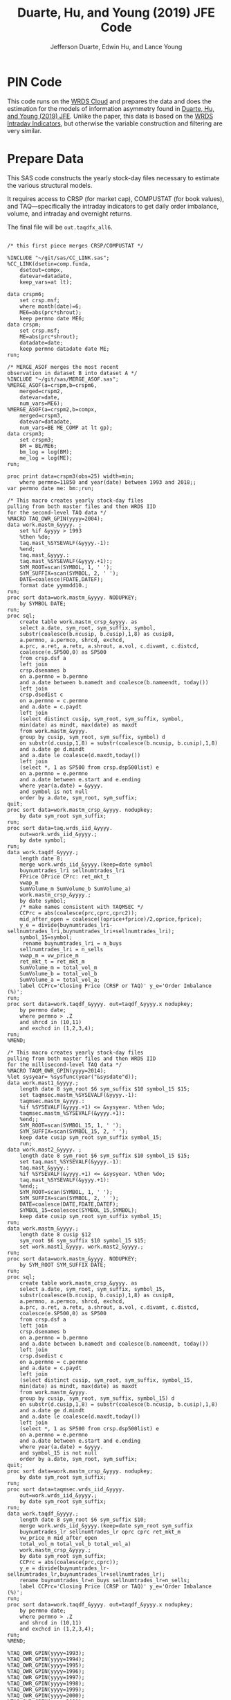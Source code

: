 # Created 2020-04-18 Sat 19:48
#+TITLE: Duarte, Hu, and Young (2019) JFE Code
#+AUTHOR: Jefferson Duarte, Edwin Hu, and Lance Young
#+PROPERTY: header-args :results output :exports both :eval no-export
#+PROPERTY: header-args:sas :session *iESS[SAS]*
#+PROPERTY: header-args:python :session *Python*
#+PROPERTY: header-args:R :session *R*
#+PROPERTY: header-args:stata :session *stata:iex*
#+OPTIONS: author:t creator:nil timestamp:nil ^:nil toc:t H:10 ':t num:nil
#+HTML_HEAD_EXTRA: <!-- Global site tag (gtag.js) - Google Analytics -->
#+HTML_HEAD_EXTRA: <script async src="https://www.googletagmanager.com/gtag/js?id=UA-67919104-2"></script>
#+HTML_HEAD_EXTRA: <script>
#+HTML_HEAD_EXTRA:   window.dataLayer = window.dataLayer || [];
#+HTML_HEAD_EXTRA:   function gtag(){dataLayer.push(arguments);}
#+HTML_HEAD_EXTRA:   gtag('js', new Date());
#+HTML_HEAD_EXTRA:   gtag('config', 'UA-67919104-2');
#+HTML_HEAD_EXTRA: </script>

* PIN Code

This code runs on the [[https://wrds-www.wharton.upenn.edu/pages/support/the-wrds-cloud/][WRDS Cloud]] and prepares the data and does the
estimation for the models of information asymmetry found in [[https://www.sciencedirect.com/science/article/pii/S0304405X19301965][Duarte,
Hu, and Young (2019) JFE]]. Unlike the paper, this data is based on the
[[https://wrds-web.wharton.upenn.edu/wrds/query_forms/navigation.cfm?navId=524][WRDS Intraday Indicators]], but otherwise the variable construction and
filtering are very similar.


* Prepare Data

This SAS code constructs the yearly stock-day files necessary to
estimate the various structural models.

It requires access to CRSP (for market cap), COMPUSTAT (for book
values), and TAQ---specifically the intraday indicators to get daily
order imbalance, volume, and intraday and overnight returns.

The final file will be ~out.taqdfx_all6~.

#+begin_src sas

/* this first piece merges CRSP/COMPUSTAT */

%INCLUDE "~/git/sas/CC_LINK.sas";
%CC_LINK(dsetin=comp.funda,
    dsetout=compx,
    datevar=datadate,
    keep_vars=at lt);

data crspm6;
    set crsp.msf;
    where month(date)=6;
    ME6=abs(prc*shrout);
    keep permno date ME6;
data crspm;
    set crsp.msf;
    ME=abs(prc*shrout);
    datadate=date;
    keep permno datadate date ME;
run;

/* MERGE_ASOF merges the most recent 
observation in dataset B into dataset A */
%INCLUDE "~/git/sas/MERGE_ASOF.sas";
%MERGE_ASOF(a=crspm,b=crspm6,
    merged=crspm2,
    datevar=date,
    num_vars=ME6);
%MERGE_ASOF(a=crspm2,b=compx,
    merged=crspm3,
    datevar=datadate,
    num_vars=BE ME_COMP at lt gp);
data crspm3;
    set crspm3;
    BM = BE/ME6;
    bm_log = log(BM);
    me_log = log(ME);
run;

proc print data=crspm3(obs=25) width=min;
    where permno=11850 and year(date) between 1993 and 2018;;
var permno date me: bm:;run;

/* This macro creates yearly stock-day files
pulling from both master files and then WRDS IID 
for the second-level TAQ data */
%MACRO TAQ_OWR_GPIN(yyyy=2004);
data work.mastm_&yyyy. ;
    set %if &yyyy > 1993
    %then %do;
    taq.mast_%SYSEVALF(&yyyy.-1):
    %end;
    taq.mast_&yyyy.:
    taq.mast_%SYSEVALF(&yyyy.+1):;
    SYM_ROOT=scan(SYMBOL, 1, ' ');
    SYM_SUFFIX=scan(SYMBOL, 2, ' ');
    DATE=coalesce(FDATE,DATEF);
    format date yymmdd10.;
run;
proc sort data=work.mastm_&yyyy. NODUPKEY;
    by SYMBOL DATE;
run;
proc sql;
    create table work.mastm_crsp_&yyyy. as
    select a.date, sym_root, sym_suffix, symbol,
    substr(coalesce(b.ncusip, b.cusip),1,8) as cusip8,
    a.permno, a.permco, shrcd, exchcd,
    a.prc, a.ret, a.retx, a.shrout, a.vol, c.divamt, c.distcd,
    coalesce(e.SP500,0) as SP500
    from crsp.dsf a
    left join
    crsp.dsenames b
    on a.permno = b.permno
    and a.date between b.namedt and coalesce(b.nameendt, today())
    left join
    crsp.dsedist c
    on a.permno = c.permno
    and a.date = c.paydt
    left join
    (select distinct cusip, sym_root, sym_suffix, symbol,
    min(date) as mindt, max(date) as maxdt
    from work.mastm_&yyyy.
    group by cusip, sym_root, sym_suffix, symbol) d
    on substr(d.cusip,1,8) = substr(coalesce(b.ncusip, b.cusip),1,8)
    and a.date ge d.mindt
    and a.date le coalesce(d.maxdt,today())
    left join
    (select *, 1 as SP500 from crsp.dsp500list) e
    on a.permno = e.permno
    and a.date between e.start and e.ending
    where year(a.date) = &yyyy.
    and symbol is not null
    order by a.date, sym_root, sym_suffix;
quit;
proc sort data=work.mastm_crsp_&yyyy. nodupkey;
    by date sym_root sym_suffix;
run;
proc sort data=taq.wrds_iid_&yyyy.
    out=work.wrds_iid_&yyyy.;
    by date symbol;
run;    
data work.taqdf_&yyyy.;
    length date 8;
    merge work.wrds_iid_&yyyy.(keep=date symbol
    buynumtrades_lri sellnumtrades_lri
    FPrice OPrice CPrc: ret_mkt_t
    vwap_m 
    SumVolume_m SumVolume_b SumVolume_a)
    work.mastm_crsp_&yyyy.;
    by date symbol;
    /* make names consistent with TAQMSEC */
    CCPrc = abs(coalesce(prc,cprc,cprc2));
    mid_after_open = coalesce((oprice+fprice)/2,oprice,fprice);
    y_e = divide(buynumtrades_lri-sellnumtrades_lri,buynumtrades_lri+sellnumtrades_lri);
    symbol_15=symbol;
     rename buynumtrades_lri = n_buys
    sellnumtrades_lri = n_sells
    vwap_m = vw_price_m
    ret_mkt_t = ret_mkt_m
    SumVolume_m = total_vol_m
    SumVolume_b = total_vol_b
    SumVolume_a = total_vol_a;
    label CCPrc='Closing Price (CRSP or TAQ)' y_e='Order Imbalance (%)';
run;
proc sort data=work.taqdf_&yyyy. out=taqdf_&yyyy.x nodupkey;
    by permno date;
    where permno > .Z
    and shrcd in (10,11)
    and exchcd in (1,2,3,4);
run;
%MEND;    

/* This macro creates yearly stock-day files
pulling from both master files and then WRDS IID 
for the millisecond-level TAQ data */
%MACRO TAQM_OWR_GPIN(yyyy=2014);
%let sysyear= %sysfunc(year("&sysdate"d));    
data work.mast1_&yyyy.;
    length date 8 sym_root $6 sym_suffix $10 symbol_15 $15;        
    set taqmsec.mastm_%SYSEVALF(&yyyy.-1):
    taqmsec.mastm_&yyyy.:
    %if %SYSEVALF(&yyyy.+1) <= &sysyear. %then %do;
    taqmsec.mastm_%SYSEVALF(&yyyy.+1):
    %end;;
    SYM_ROOT=scan(SYMBOL_15, 1, ' ');
    SYM_SUFFIX=scan(SYMBOL_15, 2, ' ');
    keep date cusip sym_root sym_suffix symbol_15;
    run;
data work.mast2_&yyyy. ;
    length date 8 sym_root $6 sym_suffix $10 symbol_15 $15;        
    set taq.mast_%SYSEVALF(&yyyy.-1):
    taq.mast_&yyyy.:
    %if %SYSEVALF(&yyyy.+1) <= &sysyear. %then %do;
    taq.mast_%SYSEVALF(&yyyy.+1):
    %end;;        
    SYM_ROOT=scan(SYMBOL, 1, ' ');
    SYM_SUFFIX=scan(SYMBOL, 2, ' ');
    DATE=coalesce(DATE,FDATE,DATEF);
    SYMBOL_15=coalescec(SYMBOL_15,SYMBOL);
    keep date cusip sym_root sym_suffix symbol_15;
run;
data work.mastm_&yyyy.;
    length date 8 cusip $12
    sym_root $6 sym_suffix $10 symbol_15 $15;    
    set work.mast1_&yyyy. work.mast2_&yyyy.;
run;
proc sort data=work.mastm_&yyyy. NODUPKEY;
    by SYM_ROOT SYM_SUFFIX DATE;
run;
proc sql;
    create table work.mastm_crsp_&yyyy. as
    select a.date, sym_root, sym_suffix, symbol_15,
    substr(coalesce(b.ncusip, b.cusip),1,8) as cusip8,
    a.permno, a.permco, shrcd, exchcd,
    a.prc, a.ret, a.retx, a.shrout, a.vol, c.divamt, c.distcd,
    coalesce(e.SP500,0) as SP500
    from crsp.dsf a
    left join
    crsp.dsenames b
    on a.permno = b.permno
    and a.date between b.namedt and coalesce(b.nameendt, today())
    left join
    crsp.dsedist c
    on a.permno = c.permno
    and a.date = c.paydt
    left join
    (select distinct cusip, sym_root, sym_suffix, symbol_15,
    min(date) as mindt, max(date) as maxdt
    from work.mastm_&yyyy.
    group by cusip, sym_root, sym_suffix, symbol_15) d
    on substr(d.cusip,1,8) = substr(coalesce(b.ncusip, b.cusip),1,8)
    and a.date ge d.mindt
    and a.date le coalesce(d.maxdt,today())
    left join
    (select *, 1 as SP500 from crsp.dsp500list) e
    on a.permno = e.permno
    and a.date between e.start and e.ending
    where year(a.date) = &yyyy.
    and symbol_15 is not null
    order by a.date, sym_root, sym_suffix;
quit;
proc sort data=work.mastm_crsp_&yyyy. nodupkey;
    by date sym_root sym_suffix;
run;
proc sort data=taqmsec.wrds_iid_&yyyy.
    out=work.wrds_iid_&yyyy.;
    by date sym_root sym_suffix;
run;        
data work.taqdf_&yyyy.;
    length date 8 sym_root $6 sym_suffix $10;
    merge work.wrds_iid_&yyyy.(keep=date sym_root sym_suffix
    buynumtrades_lr sellnumtrades_lr oprc cprc ret_mkt_m
    vw_price_m mid_after_open
    total_vol_m total_vol_b total_vol_a)
    work.mastm_crsp_&yyyy.;
    by date sym_root sym_suffix;
    CCPrc = abs(coalesce(prc,cprc));
    y_e = divide(buynumtrades_lr-sellnumtrades_lr,buynumtrades_lr+sellnumtrades_lr);
    rename buynumtrades_lr=n_buys sellnumtrades_lr=n_sells;
    label CCPrc='Closing Price (CRSP or TAQ)' y_e='Order Imbalance (%)';
run;
proc sort data=work.taqdf_&yyyy. out=taqdf_&yyyy.x nodupkey;
    by permno date;
    where permno > .Z
    and shrcd in (10,11)
    and exchcd in (1,2,3,4);
run;
%MEND;

%TAQ_OWR_GPIN(yyyy=1993);
%TAQ_OWR_GPIN(yyyy=1994);
%TAQ_OWR_GPIN(yyyy=1995);
%TAQ_OWR_GPIN(yyyy=1996);
%TAQ_OWR_GPIN(yyyy=1997);
%TAQ_OWR_GPIN(yyyy=1998);
%TAQ_OWR_GPIN(yyyy=1999);
%TAQ_OWR_GPIN(yyyy=2000);
%TAQ_OWR_GPIN(yyyy=2001);
%TAQ_OWR_GPIN(yyyy=2002);
%TAQ_OWR_GPIN(yyyy=2003);
%TAQ_OWR_GPIN(yyyy=2004);
%TAQ_OWR_GPIN(yyyy=2005);
%TAQ_OWR_GPIN(yyyy=2006);
/* NMS Implementation Feb 2007 */
%TAQM_OWR_GPIN(yyyy=2007);
%TAQM_OWR_GPIN(yyyy=2008);
%TAQM_OWR_GPIN(yyyy=2009);
%TAQM_OWR_GPIN(yyyy=2010);
%TAQM_OWR_GPIN(yyyy=2011);
%TAQM_OWR_GPIN(yyyy=2012);
%TAQM_OWR_GPIN(yyyy=2013);
%TAQM_OWR_GPIN(yyyy=2014);
%TAQM_OWR_GPIN(yyyy=2015);
%TAQM_OWR_GPIN(yyyy=2016);
%TAQM_OWR_GPIN(yyyy=2017);
%TAQM_OWR_GPIN(yyyy=2018);
%TAQM_OWR_GPIN(yyyy=2019);

data taqdfx_all;
    set taqdf_:;
run;

proc sql;
    create table taqdfx_all1 as
    select a.*, b.vwretd, b.vwretx
    from taqdfx_all a
    left join crsp.dsiy b
    on a.date = b.caldt
    order by a.permno, a.date;
quit;

/* Compute and adjust OWR variables */
proc printto log='/dev/null';run;
proc expand data=taqdfx_all1
    out=taqdfx_all2
    method=none;
    by permno;
    convert y_e = y_eL1 / transformout = (lag 1);
    convert ccprc = CCPrcL1 / transformout = (lag 1);
    convert mid_after_open = omF1 / transformout = (lead 1);
run;
proc printto;run;
%put expand &syslast. done;

data taqdfx_all2;
    set taqdfx_all2;
    yyyy=year(date);
    r_d = (vw_price_m-mid_after_open+coalesce(divamt,0))/mid_after_open;
    r_o = (omF1-vw_price_m)/mid_after_open;
run;

%MERGE_ASOF(a=taqdfx_all2,b=crspm3,
    merged=taqdfx_all3,
    datevar=date,
    num_vars=bm_log me_log);

proc printto log='/dev/null';run;
proc reg data=taqdfx_all3 outest=_beta
    (drop=_: retx rename=(Intercept=alpha vwretx=beta)) noprint;
    by permno yyyy;
    model retx = vwretx;
run;
proc printto;run;

data taqdfx_all4;
    merge taqdfx_all3 _beta;
    by permno yyyy;
run;
proc sort data=taqdfx_all4 nodupkey;
    by date permno;
run;

proc printto log='/dev/null';run;
proc reg data=taqdfx_all4 noprint;
      model r_o r_d = beta me_log bm_log;
      output out=_ret_resid(keep=permno date ur_o ur_d) r=ur_o ur_d;
      model y_e = y_eL1 me_log;
      output out=_oib_resid(keep=permno date uy_e) r=uy_e;
      by date;
run;
proc printto;run;

data taqdfx_all5;
    merge taqdfx_all4 _ret_resid _oib_resid;
    by date permno;
run;

%INCLUDE "~/git/sas/WINSORIZE_TRUNCATE.sas";
%WINSORIZE_TRUNCATE(dsetin = taqdfx_all5, 
    dsetout = taqdfx_all6, 
    byvar = date, 
    vars = ur_o ur_d, 
    type = W, 
    pctl = 1 99,
    filter = and exchcd eq 1);

/* Output files */
proc sort data=taqdfx_all6
    out=out.taqdfx_all6(compress=no) nodupkey;
    by permno date;
proc sort data=crspm3
    out=out.crspm3 nodupkey;
    by permno date;
run;
#+end_src

This python script loads the SAS file and writes it to a [[https://www.pytables.org/][PyTables]] HDF5
file, a data format that is much better suited for multiple read/write
and query. This will allow for much easier parallelization (see
~est.py~).

The last piece actually shows an example of estimating three of the
models. Given the raw data, we try one iteration for XOM in 2015, and
get as output a dictionary of parameter estimates. We'll get into this
later after going through the model code.

#+begin_src python
import os
import pandas as pd
from importlib import reload
os.chdir('/home/nyu/eddyhu/git/pin-code')
import eo_model as eo
import gpin_model as gpin
import owr_model as owr

# setup data
df = pd.read_sas('/scratch/nyu/hue/taqdfx_all6.sas7bdat')
df['yyyy'] = df.yyyy.astype('int')
df['date'] = df.DATE
df['permno'] = df.permno.astype('int')
df['ticker'] = df.symbol_15.str.decode('UTF-8')
df.set_index('permno yyyy'.split(),inplace=True)
c = df.groupby(level=(0,1))\
    ['n_buys n_sells ur_d ur_o uy_e'.split()]\
    .count().min(axis=1)
c.name = 'count_min'
df1 = df.join(c)
df1.loc[df1.count_min>=230]\
    ['date ticker n_buys n_sells ur_d ur_o uy_e'.split()]\
    .to_hdf('/scratch/nyu/hue/taqdf_1319.h5','data',format='table')

d = pd.read_hdf('/scratch/nyu/hue/taqdf_1319.h5',where='permno==11850 & yyyy==2015')

# rest run of each model
eo.fit(d.n_buys,d.n_sells,starts=1)
gpin.fit(d.n_buys,d.n_sells,starts=1)
owr.fit(d.uy_e,d.ur_d,d.ur_o,starts=1)
#+end_src


* Model code

The model code includes ~eo_model.py~, ~dy_model.py~, ~gpin_model.py~,
and ~owr_model.py~. These files also rely on some utility files like
~common.py~ and ~regressions.py~.

To make things simple we will start with ~eo_model.py~ as it is the
simplest model and code. The code for ~dy~ and ~gpin~ are nearly
structurally identical to ~eo~, except for differences in
parameterization, the degree of involvement in running simulations,
and the likelihood functions.

I will describe ~owr_model.py~ in detail as it involves quite a few
optimization tricks.


** ~EOModel~

Let's start with the import statements. Because Python is a general
purpose programming language, we will need to import the mathematical
functions that we need, including basics like ~log~, ~exponential~,
etc. ~common.py~ also imports and defines some functions like the ~log
factorial~ using the ~gammaln~ function from scipy.

#+BEGIN_SRC python
# numpy for matrix algebra
import numpy as np
from numpy import log, exp

# some scipy special mathematical functions
from scipy.special import logsumexp
from scipy.linalg import inv

# this is the main optimization library
import scipy.optimize as op

# import common functions
from common import *
#+END_SRC

Each model is defined as a Python Class. A Python Class is an object
that we define, which contains attributes (data) and methods
(functions). In the ~EOModel~ attributes include the parameters:
\alpha, \delta, \varepsilon, etc.; and the methods include functions
that simulate the PIN model, define the likelihood functions, and run
the model estimation (~fit()~).

Every Class needs to have an ~__init__()~ function, which sets up the
model Class. Let's take a look at the Class definition.

#+BEGIN_SRC python
class EOModel(object): # because we are defining custom models, we are subclassing the most generic Python object

    def __init__(self,a,d,es,eb,u,n=1,t=252): # here we describe the EOModel parameters
        """Initializes parameters of an Easley and O'Hara Sequential Trade Model
        
        a : $\alpha$, the unconditional probability of an information event
        d : $\delta$, the unconditional probability of good news
        es : $\epsilon_s$, the average number of sells on a day with no news
        eb : $\epsilon_b$, the average number of buys on a day with no news
        u : $\mu$, the average number of (additional) trades on a day with news

        n : the number of stocks to simulate, default 1
        t : the number of periods to simulate, default 252 (one trading year)
        """

        # Assign model parameters
        self.a, self.d, self.es, self.eb, self.u, self.N, self.T = a, d, es, eb, u, n, t
        self.states = self._draw_states()
        self.buys = np.random.poisson((eb+(self.states == 1)*u))
        self.sells = np.random.poisson((es+(self.states == -1)*u))
        self.alpha = compute_alpha(a, d, eb, es, u, self.buys, self.sells)

#+END_SRC

In addition to the standard PIN model parameters, our class includes
/n/, the number of stocks to simulate, and /t/, the number of periods
to simulate.

We can initialize an ~EOModel~ like this:

#+BEGIN_SRC python
a = 0.41
d = 0.58
es = 2719
eb = 2672
u = 2700

N = 1000
T = 252

model = EOModel(a,d,es,eb,u,n=N,t=T)
#+END_SRC

Behind the scenes this will initialize an instance of a PIN model, and
will simulate 1000 stock-year observations (252 days in a trading
year). This happens because the ~__init__()~ function draws the states
and then draws buys and sells from Poisson
distributions. ~_draw_states()~ works by drawing independent binomials
based on the probability of an event \alpha, and probability of good
nes \delta.

#+BEGIN_SRC python
    def _draw_states(self):
        """Draws the states for N stocks and T periods.

        In the Easley and O'Hara sequential trade model at the beginning of each period nature determines whether there is an information event with probability $\alpha$ (a). If there is information, nature determines whether the signal is good news with probability $\delta$ (d) or bad news $1-\delta$ (1-d).

        A quick way to implement this is to draw all of the event states at once as an `NxT` matrix from a binomial distribution with $p=\alpha$, and independently draw all of the news states as an `NxT` matrix from a binomial with $p=\delta$. 
        
        An information event occurs for stock i on day t if `events[i][t]=1`, and zero otherwise. The news is good if `news[i][t]=1` and bad if `news[i][t]=-1`. 

        The element-wise product of `events` with `news` gives a complete description of the states for the sequential trade model, where the state variable can take the values (-1,0,1) for bad news, no news, and good news respectively.

        self : EOSequentialTradeModel instance which contains parameter definitions
        """
        events = np.random.binomial(1, self.a, (self.N,self.T))
        news = np.random.binomial(1, self.d, (self.N,self.T))
        news[news == 0] = -1

        states = events*news

        return states
#+END_SRC

The last step, ~compute_alpha~ is a function that will compute CPIEs
for real or simulated data. The computation of the CPIE depends on the
likelihood function definitions.

#+BEGIN_SRC python
def _lf(eb, es, n_buys, n_sells):
    return -eb+n_buys*log(eb)-lfact(n_buys)-es+n_sells*log(es)-lfact(n_sells)

def _ll(a, d, eb, es, u, n_buys, n_sells):
    return np.array([log(a*(1-d))+_lf(eb,es+u,n_buys,n_sells), 
                   log(a*d)+_lf(eb+u,es,n_buys,n_sells), 
                   log(1-a)+_lf(eb,es,n_buys,n_sells)])
            
def compute_alpha(a, d, eb, es, u, n_buys, n_sells):
    '''Compute the conditional alpha given parameters, buys, and sells.

    '''
    ll = _ll(a, d, eb, es, u, n_buys, n_sells)    
    llmax = ll.max(axis=0)
    y = exp(ll-llmax)
    alpha = y[:-1].sum(axis=0)/y.sum(axis=0)
    
    return alpha

def loglik(theta, n_buys, n_sells):
    a,d,eb,es,u = theta
    ll = _ll(a, d, eb, es, u, n_buys, n_sells)
    
    return sum(logsumexp(ll,axis=0))
#+END_SRC

~_lf()~ is a function that represents the Poisson log-likelihood which
is common to each of the three states: good, bad, and no news.

~_ll()~ is a function that represents the full vector of
log-likelihoods for the PIN model.

~compute_alpha()~ computes CPIEs, using a numerical trick. We compute
the vector of likelihoods by calling ~_ll()~, we get a vector of the
max across the three states, and then we scale the vector of
likelihoods by the max before computing the ratio that represents the
CPIE.

Finally, ~loglik()~ computes the total likelihood that will be used in
the optimization.

At this point you are probably wondering why some these functions are
named with underscores (~_~) in front, and others are not. In Python
this indicates that these are "hidden" functions. This is helpful for
users that are exploring the code interactively, as we want them to
only see/interact with the higher-level functions, like
~compute_alpha~ and ~loglik~.

The actual estimation is handled by the ~fit()~ function.

The ~fit()~ function does a number of things that are seemingly
complex, but necessary to get the numerical optimization to work well.

For instance we have up to 10 random ~starts~, and we will try each
optimization up to ~maxiter=100~ times.

#+BEGIN_SRC python
def fit(n_buys, n_sells, starts=10, maxiter=100, 
        a=None, d=None, eb=None, es=None, u=None,
        se=None, **kwargs):

    nll = lambda *args: -loglik(*args) # define the negative log likelihood that we will minimize
    bounds = [(0.00001,0.99999)]*2+[(0.00001,np.inf)]*3 # we will do a constrained optimization
    ranges = [(0.00001,0.99999)]*2 # we will define the min-max range for our random guesses
    
    # if we do not have a prior on what the estimates are, we compute them here
    a0,d0 = [x or 0.5 for x in (a,d)] # 50% chance of information/news
    eb0,es0 = eb or np.mean(n_buys), es or np.mean(n_sells) # expected buys/sells = mean of observed buy/sells
    oib = n_buys - n_sells
    u0 = u or np.mean(abs(oib)) # expected order imbalance = mean of absolute order imbalance

    res_final = [a0,d0,eb0,es0,u0] # define the vector that will hold all the parameters
    stderr = np.zeros_like(res_final) # define the vector that will hold our standard errors
    f = nll(res_final,n_buys,n_sells) # initialize the log likelihood function with the buys/sells data
    for i in range(starts):
        # rc is going to be our return code
        rc = -1
        j = 0
        while (rc != 0) & (j <= maxiter):
            if (None in (res_final)) or i:
                # guess parameters
                a0,d0 = [np.random.uniform(l,np.nan_to_num(h)) for (l,h) in ranges]
                eb0,es0,u0 = np.random.poisson([eb,es,u])
            # do actual optimization here
            res = op.minimize(nll, [a0,d0,eb0,es0,u0], method=None,
                              bounds=bounds, args=(n_buys,n_sells))
            rc = res['status']
            # see if the optimization step violated any constraints
            check_bounds = list(imap(lambda x,y: x in y, res['x'], bounds))
            if any(check_bounds):
                rc = 3
            j+=1
        if (res['success']) & (res['fun'] <= f):
            # if everything worked fine and we have a 
            # smaller (negative) likelihood then store these parameters
            f,rc = res['fun'],res['status']
            res_final = res['x'].tolist()
            # and compute standard errors
            stderr = 1/np.sqrt(inv(res['hess_inv'].todense()).diagonal())

    # output the final parameter estimates
    param_names = ['a','d','eb','es','u']
    output = dict(zip(param_names+['f','rc'],
                    res_final+[f,rc]))
    if se:
        output = {'params': dict(zip(param_names,res_final)),
                  'se': dict(zip(param_names,stderr)),
                  'stats':{'f': f,'rc': rc}
                 }
    return output
#+END_SRC

The last function is ~cpie_mech()~ which is very simple for ~EOModel~:
a dummy variable for whether observed turnover is higher than the
average.

#+BEGIN_SRC python
def cpie_mech(turn):
    mech = np.zeros_like(turn)
    mech[turn > turn.mean()] = 1
    return mech
#+END_SRC

The last piece defines the behavior for when you try to run
~eo_model.py~ as a stand-alone script. In this case it simulates an
example PIN model and runs regressions based on the simulated data to
show how the model identifies information. This was part of an older
version of our paper but is useful for building intuition.

#+BEGIN_SRC python
if __name__ == '__main__':
    
    import pandas as pd
    from regressions import *

    a = 0.41
    d = 0.58
    es = 2719
    eb = 2672
    u = 2700

    N = 1000
    T = 252

    model = EOModel(a,d,es,eb,u,n=N,t=T)

    buys = to_series(model.buys)
    sells = to_series(model.sells)
    
    aoib = abs(buys-sells)
    turn = buys+sells
    alpha = to_series(model.alpha)

    def run_regs(df):
        # run regression
        m = []
        m.append(partial_r2(df['alpha'],df[['aoib','aoib2']], df[['aoib','aoib2','turn','turn2']]))
        out = pd.DataFrame(m, columns=['results'])
        out.index.names = ['model']
        return out

    regtab = pd.DataFrame({'alpha':alpha,'aoib':aoib,'aoib2':aoib**2,'turn':turn,'turn2':turn**2})
    
    res = run_regs(regtab)

    print(est_tab(res.results, est=['params','tvalues'], stats=['rsquared','rsquared_sp']))
#+END_SRC


** ~OWRModel~

Let's start again with the import statement.

#+BEGIN_SRC python
from __future__ import division

# numpy for matrix algebra
import numpy as np
from numpy import log, exp

import pandas as pd

from scipy.special import logsumexp
import scipy.optimize as op

# optimization
from numba import jit

from common import *
#+END_SRC

Many of the libraries we need are the same (~numpy~, ~scipy~). For
convenience we also import ~pandas~ to make handling the data a bit
easier, although the code could be re-written without it.

The most important new library is ~numba~ from which we import the
~jit~: just-in-time compiler to compile some of our matrix algebra
function loops.

The Class ~__init__()~ is analogous to that of ~EOModel~, but the
parameterization is much more complex because we are dealing with
multivariate normal distributions.

#+BEGIN_SRC python
class OWRModel(object):
    
    def __init__(self,a,su,sz,si,spd,spo,n=1,t=252):
        """Initializes parameters of an Odders-White and Ready (2008) Sequential Trade Model

        a: $\alpha$, the unconditional probability of an information event
        ... #TODO#
        """

        # Assign model parameters
        self.a, self.su, self.sz, self.si, self.spd, self.spo, self.N, self.T = a, su, sz, si, spd, spo, n, t
        self.s_n, self.s_e = _compute_cov(a, su, sz, si, spd, spo)

        # pre-computing the dets and invs saves a lot of time
        self.dsn, self.isn = det3(self.s_n), inv3(self.s_n)
        self.dse, self.ise = det3(self.s_e), inv3(self.s_e)
        self.dsd = self.dsn/self.dse
        self.isd = self.isn - self.ise

        self.states = np.random.binomial(1, a, n*t)
        
        mean = [0]*3
        x_n = np.random.multivariate_normal(mean,self.s_n,n*t).T
        x_e = np.random.multivariate_normal(mean,self.s_e,n*t).T
        self.x = x_n*self.states+x_e+(1-self.states)
        self.oib, self.ret_d, self.ret_o = self.x.reshape(3,n,t)
        self.alpha = _compute_alpha(self.x,
                                    self.a,self.dsd,self.isd)\
                                    .reshape((n,t))
#+END_SRC

Here I want to highlight two functions in particular: ~det3~ and
~inv3~. Based on extensive profiling I found that pre-computing the
determinants and inverses saved me a lot of time. This makes sense
because these are expensive functions that you do not want to compute
each time you need one of these matrices. Furthermore, because these
are only 3x3 matrices, I further sped things up by hand-coding the
matrix algebra. Python's ~numpy~ matrix algebra library is fast, but a
general-purpose matrix algebra function will never be as fast as
dead-simple hand-coded matrix algebra computation.

This may seem like overkill, but when you think about how many times
these functions could potentially be called in the optimization loop,
you will realize how quickly the computation time can add up.

#+BEGIN_SRC python
def det2(a):
    return (a[0][0] * a[1][1]) - (a[0][1] * a[1][0])

def det3(a):
    return (a[0][0] * (a[1][1] * a[2][2] - a[2][1] * a[1][2])
           -a[1][0] * (a[0][1] * a[2][2] - a[2][1] * a[0][2])
           +a[2][0] * (a[0][1] * a[1][2] - a[1][1] * a[0][2]))

def inv3(a):
    invdet = 1/det3(a)
    m = np.zeros((3,3))
    m[0, 0] = a[1, 1] * a[2, 2] - a[2, 1] * a[1, 2]
    m[0, 1] = a[0, 2] * a[2, 1] - a[0, 1] * a[2, 2]
    m[0, 2] = a[0, 1] * a[1, 2] - a[0, 2] * a[1, 1]
    m[1, 0] = a[1, 2] * a[2, 0] - a[1, 0] * a[2, 2]
    m[1, 1] = a[0, 0] * a[2, 2] - a[0, 2] * a[2, 0]
    m[1, 2] = a[1, 0] * a[0, 2] - a[0, 0] * a[1, 2]
    m[2, 0] = a[1, 0] * a[2, 1] - a[2, 0] * a[1, 1]
    m[2, 1] = a[2, 0] * a[0, 1] - a[0, 0] * a[2, 1]
    m[2, 2] = a[0, 0] * a[1, 1] - a[1, 0] * a[0, 1]
    return m*invdet

#+END_SRC

Next let's jump ahead a bit and talk about the ~OWRModel~'s ~_lf()~
function, along with its corresponding speed-up trick.

#+BEGIN_SRC python
def _lf(x, det, inv):
    return -0.5*log(det)-0.5*_qvmv(x,inv)

@jit
def _qvmv(x,A):
    """Computes x'Ax.
    """
    m,n = A.shape
    qsum = 0
    
    for i in range(m):
        for j in range(n):
            qsum += A[i,j] * x[i] * x[j]
            
    return qsum
#+END_SRC

The likelihood for a multivariate normal is dead simple to write. It
involves only the vector of data ~x~, and the ~determinant~ and
~inverse~ of the covariance matrix based on the model parameters
(which we have pre-computed).

The only "tricky" part is the matrix-vector multiplication ~x'Ax~,
where ~A~ is the inverse of the covariance matrix. That is because we
will have to call the ~numpy~ matrix multiplication function twice,
which is expensive because it is a general purpose function.

As before, we can write our own dead-simple version, replacing two
multiplication calls with two loops! That is where ~_qvmv()~ comes in.

Of course, loops in Python are much slower than loops in a language
like ~C++~. But we can get near-~C~ speeds for very simple code by
compiling the function with ~numba~ ~jit~. All this takes is adding
the ~@jit~ /decorator/ on top of the function which tells python to
compile this piece of code and running the compiled version.

*Note*: Python is an interpreted language, not a compiled one. It
makes it much easier to write, and you usually never have to compile,
but it can also make it slow. Hence we only need to compile a few
pieces of code to see dramatic speed-ups while maintaining maximum
flexibility.

Finally, to see how everything comes together, let's look at ~loglik()~:

#+BEGIN_SRC python
def loglik(theta, oib, ret_d, ret_o):
    a, su, sz, si, spd, spo = theta
    s_n, s_e = _compute_cov(a, su, sz, si, spd, spo)
    dsn, isn = det3(s_n), inv3(s_n)
    dse, ise = det3(s_e), inv3(s_e)
    
    x = np.array([oib,ret_d,ret_o])
    t = x.shape[1]
    ll = np.zeros((2,t))
    for i in range(t):
        ll[:,i] = log(a)+_lf(x[:,i],dse,ise), log(1-a)+_lf(x[:,i],dsn,isn)
    
    return sum(logsumexp(ll,axis=0))
#+END_SRC

Here we end up computing ~det~ and ~inv~ again. This is necessary
because each iteration in the optimization process we change the
vector of parameters ~theta~, and therefore need new determinants and
inverses.

And that's pretty much it! The ~OWRModel~ has its own ~fit~ based on
the specifics of the model, but there are no new tricks.


* Estimation code

In this section we go through the setup for estimating the models in
parallel. The main estimation code, which will call a given model's
~fit()~ function is ~est.py~.

Let's look at the import statement. Parallelization is done using the
~ipyparallel~ library. As mentioned before the data is stored in
PyTables, so we will use two libraries to work with this data:
~pandas~ and ~tables~. ~os~ handles operating system functions like
changing working directories/making new files or folders. ~argparse~
parses the input arguments so that we can call the estimation script
like this: ~python est.py owr 2015~ to estimate the owr model in 2015
without having to write additional code.

#+BEGIN_SRC python
import ipyparallel as ipp
import pandas as pd
import tables as tb
import os
import argparse
#+END_SRC

The next piece handles the parsing of the arguments. The model name
comes first, then the year.

#+BEGIN_SRC python
parser = argparse.ArgumentParser(description='Model and year to estimate.')
parser.add_argument('model', type=str, nargs='?', default='gpin')
parser.add_argument('year', type=int, nargs='?', default=2014)
args = parser.parse_args()
print(vars(args))
#+END_SRC

The next piece sets up the ~ipyparallel~ client, and finds the
necessary data. Rather than actually send the data to the worker node,
we will just tell the worker where the data starts and ends (finding
the index ~idx~) so that it knows where to get it. This reduces memory
overhead.

#+BEGIN_SRC python
rc = ipp.Client(cluster_id="{0}-{1}".format(args.model,args.year))
print(len(rc))
dv = rc[:]
dv.push(vars(args))
lv = rc.load_balanced_view()

h5 = tb.open_file('/scratch/nyu/hue/taqdf_1319.h5', mode='r')
df = h5.get_node('/data/table')
idx = list(set(filter(lambda x: x[1]==args.year, zip(df.col('permno'),df.col('yyyy')))))
#+END_SRC

Finally, we define the actual function that each worker node will run
~est()~. Because each worker node is independent it needs its own
import statements, connection to the data, etc. Then all it has to do
is call the right ~fit()~ function, and write the resulting parameter
estimates to disk.
#+BEGIN_SRC python
@ipp.interactive
def est(x):
    import os
    import pandas as pd
    import tables as tb
    import json
    os.chdir('/home/nyu/eddyhu/git/pin-code')

    import eo_model as eo
    import gpin_model as gpin
    import owr_model as owr
    
    d = pd.read_hdf('/scratch/nyu/hue/taqdf_1319.h5',
                    where='permno=={permno} & yyyy=={yyyy}'.format(permno=x[0], yyyy=x[1]))
    d = d.dropna()
    if model == 'eo':
        r = eo.fit(d.n_buys, d.n_sells, starts=1)
    if model == 'gpin':
        r = gpin.fit(d.n_buys, d.n_sells, starts=1)
    if model == 'owr':
        r = owr.fit(d.uy_e, d.ur_d, d.ur_o, starts=5)
    r.update({'permno':int(x[0]),'yyyy':int(x[1])})
    fname = '/home/nyu/eddyhu/pin-estimates/{model}/{permno}-{yyyy}.json'.format(model=model, permno=x[0], yyyy=x[1])
    with open(fname, 'w') as outfile:
        json.dump(r, outfile)
    return r

res = lv.map_async(est, idx)
res.wait()
#+END_SRC

The final piece is ~run_est.sh~: a shell script which starts the
~ipyparallel~ cluster, calls ~est.py~, and shuts down the cluster once
we finish all the stocks in a given year.
#+BEGIN_SRC sh
#!/bin/bash
#$ -cwd
#$ -m abe
#$ -pe onenode 4
#$ -M [your@email.com]
model=$1;shift
year=$1;shift
source ~/miniconda3/bin/activate
ipcluster start -n 7 --cluster-id="$model-$year" &
sleep 45
ipython est.py $model $year
ipcluster stop
#+END_SRC

There are a few tricks here that are worth pointing out. The header is
actually read as instructions to the ~UNIVA~ grid engine. ~-cwd~ tells
the job scheduler to start each worker in the current directory, which
is where our scripts are stored. ~-m abe~ tells the scheduler to send
a message in the event of a job abort, error, etc. ~-pe 4~ requests 4
job nodes, which thanks to hyperthreading gives us 8 processes. ~-M
[your@email.com]~ tells the scheduler to send status update emails to
me.

In the actual body of the script we grab the arguments, load up our
anaconda environment, start ~ipcluster~ which manages the
~ipyparallel~ cluster, wait 45 seconds for the clsuter to start, then
run our estimation script.

Note that we are only using ~-n 7~ compute nodes, as we are leaving
one for the cluster manager. Also we call the script using ~ipython~
rather than ~python~. This is not strictly necessary, but gives us
some more flexibility in case we want to utilize ~ipython~ specific
convenience functions that are not available in base
~python~. However, I have written the code to work with base python.

~run_est.sh~ is called similarly to ~est.py~, as it is really just a
wrapper for the grid engine:
#+BEGIN_SRC sh
qsub run_est.sh owr 2015
#+END_SRC

To collect the estimates we can run a quick jq script to make a csv file.

#+BEGIN_SRC sh
cd ~/git/pin-estimates/gpin
jq -r '[.permno, .yyyy, .a, .p, .eta, .r, .d, .th] | @csv' *.json > gpin_1319.csv
#+END_SRC
